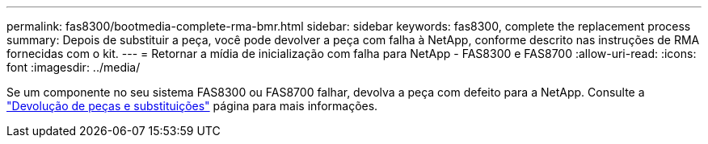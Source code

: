 ---
permalink: fas8300/bootmedia-complete-rma-bmr.html 
sidebar: sidebar 
keywords: fas8300, complete the replacement process 
summary: Depois de substituir a peça, você pode devolver a peça com falha à NetApp, conforme descrito nas instruções de RMA fornecidas com o kit. 
---
= Retornar a mídia de inicialização com falha para NetApp - FAS8300 e FAS8700
:allow-uri-read: 
:icons: font
:imagesdir: ../media/


[role="lead"]
Se um componente no seu sistema FAS8300 ou FAS8700 falhar, devolva a peça com defeito para a NetApp. Consulte a  https://mysupport.netapp.com/site/info/rma["Devolução de peças e substituições"] página para mais informações.

